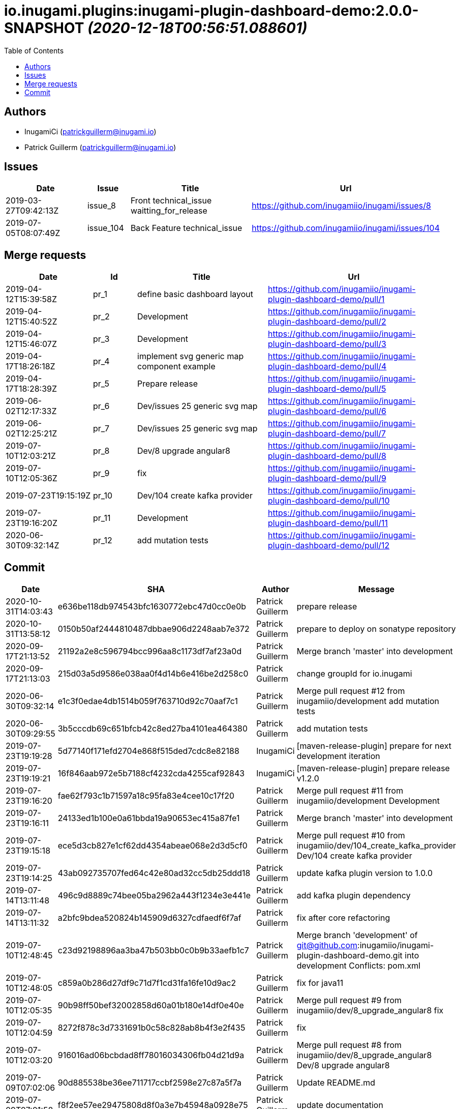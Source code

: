 = io.inugami.plugins:inugami-plugin-dashboard-demo:2.0.0-SNAPSHOT _(2020-12-18T00:56:51.088601)_
:toc:

:description: Simple Inugami plugin

:url-project: https://github.com/inugamiio/inugami-plugin-dashboard-demo

:keywords: release-note

== Authors
- InugamiCi (patrickguillerm@inugami.io)
- Patrick Guillerm (patrickguillerm@inugami.io)

== Issues
[cols="2,1,3,4", options="header"]
|===
|Date | Issue | Title | Url

|2019-03-27T09:42:13Z
|issue_8
|Front technical_issue waitting_for_release
|https://github.com/inugamiio/inugami/issues/8

|2019-07-05T08:07:49Z
|issue_104
|Back Feature technical_issue
|https://github.com/inugamiio/inugami/issues/104

|===

== Merge requests
[cols="2,1,3,4", options="header"]
|===
|Date | Id | Title | Url

|2019-04-12T15:39:58Z
|pr_1
|define basic dashboard layout
|https://github.com/inugamiio/inugami-plugin-dashboard-demo/pull/1

|2019-04-12T15:40:52Z
|pr_2
|Development
|https://github.com/inugamiio/inugami-plugin-dashboard-demo/pull/2

|2019-04-12T15:46:07Z
|pr_3
|Development
|https://github.com/inugamiio/inugami-plugin-dashboard-demo/pull/3

|2019-04-17T18:26:18Z
|pr_4
|implement svg generic map component example
|https://github.com/inugamiio/inugami-plugin-dashboard-demo/pull/4

|2019-04-17T18:28:39Z
|pr_5
|Prepare release
|https://github.com/inugamiio/inugami-plugin-dashboard-demo/pull/5

|2019-06-02T12:17:33Z
|pr_6
|Dev/issues 25 generic svg map
|https://github.com/inugamiio/inugami-plugin-dashboard-demo/pull/6

|2019-06-02T12:25:21Z
|pr_7
|Dev/issues 25 generic svg map
|https://github.com/inugamiio/inugami-plugin-dashboard-demo/pull/7

|2019-07-10T12:03:21Z
|pr_8
|Dev/8 upgrade angular8
|https://github.com/inugamiio/inugami-plugin-dashboard-demo/pull/8

|2019-07-10T12:05:36Z
|pr_9
|fix
|https://github.com/inugamiio/inugami-plugin-dashboard-demo/pull/9

|2019-07-23T19:15:19Z
|pr_10
|Dev/104 create kafka provider
|https://github.com/inugamiio/inugami-plugin-dashboard-demo/pull/10

|2019-07-23T19:16:20Z
|pr_11
|Development
|https://github.com/inugamiio/inugami-plugin-dashboard-demo/pull/11

|2020-06-30T09:32:14Z
|pr_12
|add mutation tests
|https://github.com/inugamiio/inugami-plugin-dashboard-demo/pull/12

|===

== Commit
[cols="2,1,1,4", options="header"]
|===
|Date | SHA | Author | Message

|2020-10-31T14:03:43
|e636be118db974543bfc1630772ebc47d0cc0e0b
|Patrick Guillerm
|prepare release

|2020-10-31T13:58:12
|0150b50af2444810487dbbae906d2248aab7e372
|Patrick Guillerm
|prepare to deploy on sonatype repository

|2020-09-17T21:13:52
|21192a2e8c596794bcc996aa8c1173df7af23a0d
|Patrick Guillerm
|Merge branch 'master' into development

|2020-09-17T21:13:03
|215d03a5d9586e038aa0f4d14b6e416be2d258c0
|Patrick Guillerm
|change groupId for io.inugami

|2020-06-30T09:32:14
|e1c3f0edae4db1514b059f763710d92c70aaf7c1
|Patrick Guillerm
|Merge pull request #12 from inugamiio/development  add mutation tests

|2020-06-30T09:29:55
|3b5cccdb69c651bfcb42c8ed27ba4101ea464380
|Patrick Guillerm
|add mutation tests

|2019-07-23T19:19:28
|5d77140f171efd2704e868f515ded7cdc8e82188
|InugamiCi
|[maven-release-plugin] prepare for next development iteration

|2019-07-23T19:19:21
|16f846aab972e5b7188cf4232cda4255caf92843
|InugamiCi
|[maven-release-plugin] prepare release v1.2.0

|2019-07-23T19:16:20
|fae62f793c1b71597a18c95fa83e4cee10c17f20
|Patrick Guillerm
|Merge pull request #11 from inugamiio/development  Development

|2019-07-23T19:16:11
|24133ed1b100e0a61bbda19a90653ec415a87fe1
|Patrick Guillerm
|Merge branch 'master' into development

|2019-07-23T19:15:18
|ece5d3cb827e1cf62dd4354abeae068e2d3d5cf0
|Patrick Guillerm
|Merge pull request #10 from inugamiio/dev/104_create_kafka_provider  Dev/104 create kafka provider

|2019-07-23T19:14:25
|43ab092735707fed64c42e80ad32cc5db25ddd18
|Patrick Guillerm
|update kafka plugin version to 1.0.0

|2019-07-14T13:11:48
|496c9d8889c74bee05ba2962a443f1234e3e441e
|Patrick Guillerm
|add kafka plugin dependency

|2019-07-14T13:11:32
|a2bfc9bdea520824b145909d6327cdfaedf6f7af
|Patrick Guillerm
|fix after core refactoring

|2019-07-10T12:48:45
|c23d92198896aa3ba47b503bb0c0b9b33aefb1c7
|Patrick Guillerm
|Merge branch 'development' of git@github.com:inugamiio/inugami-plugin-dashboard-demo.git into development  Conflicts: 	pom.xml

|2019-07-10T12:48:05
|c859a0b286d27df9c71d7f1cd31fa16fe10d9ac2
|Patrick Guillerm
|fix for java11

|2019-07-10T12:05:35
|90b98ff50bef32002858d60a01b180e14df0e40e
|Patrick Guillerm
|Merge pull request #9 from inugamiio/dev/8_upgrade_angular8  fix

|2019-07-10T12:04:59
|8272f878c3d7331691b0c58c828ab8b4f3e2f435
|Patrick Guillerm
|fix

|2019-07-10T12:03:20
|916016ad06bcbdad8ff78016034306fb04d21d9a
|Patrick Guillerm
|Merge pull request #8 from inugamiio/dev/8_upgrade_angular8  Dev/8 upgrade angular8

|2019-07-09T07:02:06
|90d885538be36ee711717ccbf2598e27c87a5f7a
|Patrick Guillerm
|Update README.md

|2019-07-09T07:01:58
|f8f2ee57ee29475808d8f0a3e7b45948a0928e75
|Patrick Guillerm
|update documentation

|2019-07-09T07:00:22
|cce53b81c315cbc56912c03a17bfea2e7ec02fa4
|Patrick Guillerm
|Update README.md

|2019-07-09T06:59:52
|4e3ab2d63ae8ff158f3bc18fbccef51f52abbdcf
|Patrick Guillerm
|update documentation

|2019-07-09T06:56:49
|7c86b322deda671a5db24e8c075848bf968081fd
|Patrick Guillerm
|add information panel

|2019-07-07T18:52:44
|71d56d1daef1b2e474a6ef6b5b2cbb41a6a6fcaa
|Patrick Guillerm
|fix importation of new angular 8 Http client

|2019-07-07T18:47:30
|076820e7b55eb8a7f95d7cf500b51cce2b34efb0
|Patrick Guillerm
|update health map

|2019-07-07T18:45:27
|2e444c0381b4897924df77896e95bb9bb046c0c2
|Patrick Guillerm
|simulate error

|2019-06-02T12:31:49
|30ea79fd8584fa9c1f91d0d626a0de53b0a9cc37
|Patrick Guillerm
|update screenshot

|2019-06-02T12:25:20
|2b09d067944103387ac323feb07d34d215c0386d
|Patrick Guillerm
|Merge pull request #7 from inugamiio/dev/issues-25_generic-svg-map  Dev/issues 25 generic svg map

|2019-06-02T12:17:32
|bf2a8e0e8a8c0f283d03c56bb59f515a3f01e615
|Patrick Guillerm
|Merge pull request #6 from inugamiio/dev/issues-25_generic-svg-map  Dev/issues 25 generic svg map

|2019-06-02T12:16:37
|33bfa1785e07c7f50c9f9974fe84a16df02d9d59
|Patrick Guillerm
|integrate new inugami menu

|2019-04-24T08:57:25
|b26290f5f6f31072e786c6aa79d5cdb5086e351f
|Patrick Guillerm
|front refactoring

|2019-04-24T08:56:58
|6604553bca502519f3e11b6e8b7afedb8ef57083
|Patrick Guillerm
|add REST service with mock data

|2019-04-24T08:51:06
|cb7a9c1bcdf5ae760d9cc75d54643f06b7d053c7
|Patrick Guillerm
|add security annotations

|2019-04-24T08:50:45
|b3eca94be97c47f10ebd2fc7cfec4c7da18f7c5a
|Patrick Guillerm
|enable CDI context

|2019-04-17T18:35:06
|51377a608874f703d2e20cca6aa78c4ed3769ed1
|Patrick Guillerm
|Update link

|2019-04-17T18:33:28
|907ac1a08f76821ebaabc314ff6d74429fbbd4f3
|Patrick Guillerm
|Update readme with link to movie screenshot

|2019-04-17T18:28:38
|9879cd500488bbe67594f02c7220f842ed4e89c8
|Patrick Guillerm
|Merge pull request #5 from inugamiio/development  Prepare release

|2019-04-17T18:26:17
|c0920bc396aad63d64d2edd5a0a88910850042e8
|Patrick Guillerm
|Merge pull request #4 from inugamiio/dev/issues-25_generic-svg-map  implement svg generic map component example

|2019-04-15T15:35:53
|69db50109de7ed572eca8b5eecc03417189df437
|Patrick Guillerm
|add event handler

|2019-04-15T13:17:18
|db807ad8355eb842108091d40df474262854c81c
|Patrick Guillerm
|implement svg generic map component example

|2019-04-12T15:46:06
|c9a07e0c386c0dcf26978c2f3bfbb555e412881b
|Patrick Guillerm
|Merge pull request #3 from inugamiio/development  Development

|2019-04-12T15:45:17
|f2b4da2b32bb7c90c85195636e05c62a7f6a8547
|Patrick Guillerm
|Update README.md

|2019-04-12T15:43:04
|1e5233fe65d24c2705e3488d6d22fca74e052190
|Patrick Guillerm
|create readme

|2019-04-12T15:40:52
|e2da71c0c53d3f407d342b2b69743f971ed106c1
|Patrick Guillerm
|Merge pull request #2 from inugamiio/development  Development

|2019-04-12T15:39:57
|37b1c0296896cb53db29ff42943d81ed056055cb
|Patrick Guillerm
|Merge pull request #1 from inugamiio/dev/issues-25_generic-svg-map  define basic dashboard layout

|2019-04-12T15:39:20
|45e794e51d0b68bc46f5bff3564fc8c4f0d4a241
|Patrick Guillerm
|define basic dashboard layout

|2019-04-03T09:36:59
|55cdba6199f044ba5aab543f010da9d6a5f063cd
|Patrick Guillerm
|add information on super.inugami.server.home property

|2019-03-24T22:00:52
|dd6cd6c49e9b40ecde2b521a14c6d2964911aa90
|Patrick Guillerm
|update inugami version to 1.0.0

|2019-01-27T14:11:57
|ddcba8d62e751ee9c730ef012de53a5d1f9af53c
|Patrick Guillerm
|PGU - add example with bar chart and processor on event

|2019-01-27T12:22:40
|cbfd08d571412cdfff2aebd73b33ac70914459d8
|Patrick Guillerm
|PGU - spell check

|2019-01-26T23:06:31
|b54a7731c6aef2890eeb3de466b65e5bc25705a7
|Patrick Guillerm
|PGU - add dashboard screenshot

|2019-01-26T23:06:13
|7ea1b46bffed4dec25980ead657f030a5d4c8250
|Patrick Guillerm
|PGU - connect dashboard to backend with SSE socket and add curve chart component on dashboard

|2019-01-26T23:05:01
|df0c4585e296aa0ceca7cc3bebafc2d86a8fac2a
|Patrick Guillerm
|PGU - add MockFromImage provider for mock graphite data on build it from image representation

|2019-01-26T13:39:43
|b8a0dd56ecd2ed941ea2477516222959847709a8
|Patrick Guillerm
|PGU - import basic inugami plugin structure

|2019-01-14T08:48:31
|7bb5851db7160bd64fc74f47e5ae67222b80af95
|Patrick Guillerm
|Initial commit

|===

